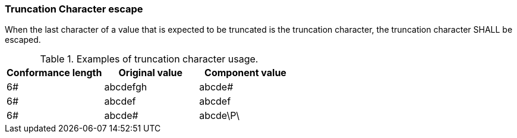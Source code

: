 === Truncation Character escape
[v291_section="2.6.2"]

When the last character of a value that is expected to be truncated is the truncation character, the truncation character SHALL be escaped.

.Examples of truncation character usage.
[width="100%",cols="34%,33%,33%",options="header",]
|===
|Conformance length |Original value |Component value
|6# |abcdefgh |abcde#
|6# |abcdef |abcdef
|6# |abcde# |abcde\P\
|===

